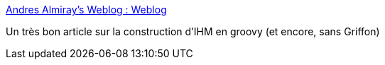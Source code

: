 :jbake-type: post
:jbake-status: published
:jbake-title: Andres Almiray's Weblog : Weblog
:jbake-tags: programming,tutorial,gui,swing,groovy,@toread,for:mischler,_mois_nov.,_année_2009
:jbake-date: 2009-11-30
:jbake-depth: ../
:jbake-uri: shaarli/1259600055000.adoc
:jbake-source: https://nicolas-delsaux.hd.free.fr/Shaarli?searchterm=http%3A%2F%2Fwww.jroller.com%2Faalmiray%2Fentry%2Fbuilding_rich_swing_applications_with&searchtags=programming+tutorial+gui+swing+groovy+%40toread+for%3Amischler+_mois_nov.+_ann%C3%A9e_2009
:jbake-style: shaarli

http://www.jroller.com/aalmiray/entry/building_rich_swing_applications_with[Andres Almiray's Weblog : Weblog]

Un très bon article sur la construction d'IHM en groovy (et encore, sans Griffon)

